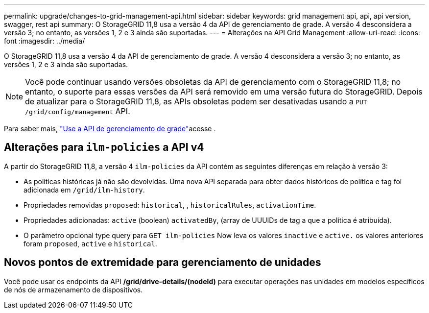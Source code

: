 ---
permalink: upgrade/changes-to-grid-management-api.html 
sidebar: sidebar 
keywords: grid management api, api, api version, swagger, rest api 
summary: O StorageGRID 11,8 usa a versão 4 da API de gerenciamento de grade. A versão 4 desconsidera a versão 3; no entanto, as versões 1, 2 e 3 ainda são suportadas. 
---
= Alterações na API Grid Management
:allow-uri-read: 
:icons: font
:imagesdir: ../media/


[role="lead"]
O StorageGRID 11,8 usa a versão 4 da API de gerenciamento de grade. A versão 4 desconsidera a versão 3; no entanto, as versões 1, 2 e 3 ainda são suportadas.


NOTE: Você pode continuar usando versões obsoletas da API de gerenciamento com o StorageGRID 11,8; no entanto, o suporte para essas versões da API será removido em uma versão futura do StorageGRID. Depois de atualizar para o StorageGRID 11,8, as APIs obsoletas podem ser desativadas usando a `PUT /grid/config/management` API.

Para saber mais, link:../admin/using-grid-management-api.html["Use a API de gerenciamento de grade"]acesse .



== Alterações para `ilm-policies` a API v4

A partir do StorageGRID 11,8, a versão 4 `ilm-policies` da API contém as seguintes diferenças em relação à versão 3:

* As políticas históricas já não são devolvidas. Uma nova API separada para obter dados históricos de política e tag foi adicionada em `/grid/ilm-history`.
* Propriedades removidas `proposed`: `historical`, , `historicalRules`, `activationTime`.
* Propriedades adicionadas: `active` (boolean) `activatedBy`, (array de UUUIDs de tag a que a política é atribuída).
* O parâmetro opcional type query para `GET ilm-policies` Now leva os valores `inactive` e `active.` os valores anteriores foram `proposed`, `active` e `historical`.




== Novos pontos de extremidade para gerenciamento de unidades

Você pode usar os endpoints da API */grid/drive-details/(nodeId)* para executar operações nas unidades em modelos específicos de nós de armazenamento de dispositivos.
